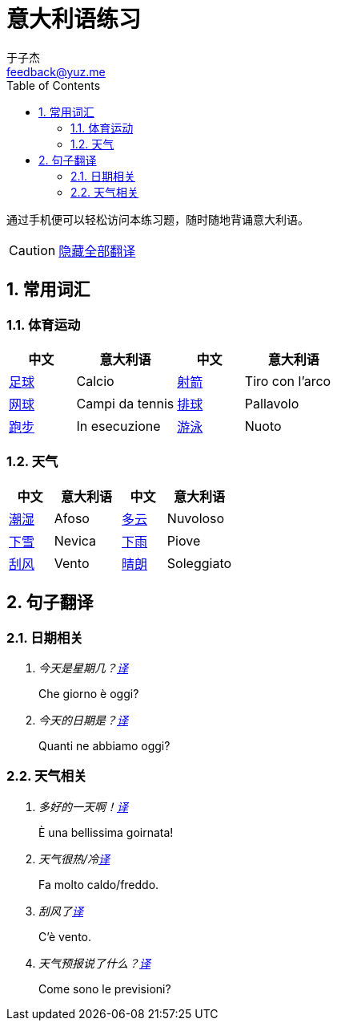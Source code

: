 = 意大利语练习
:author: 于子杰
:email: feedback@yuz.me
:toc: right
:numbered:
:linkcss:
:stylesheet: mystyle.css
:linkattrs:
:docinfo1:
:icons: font

通过手机便可以轻松访问本练习题，随时随地背诵意大利语。

CAUTION: link:#[隐藏全部翻译, role="button turquoise hide_all"]

== 常用词汇

=== 体育运动

[cols="2,3,2,3"]
|===
|中文 |意大利语 |中文 |意大利语

.^|link:#[足球]
.^|Calcio
.^|link:#[射箭]
.^|Tiro con l'arco

.^|link:#[网球]
.^|Campi da tennis
.^|link:#[排球]
.^|Pallavolo

.^|link:#[跑步]
.^|In esecuzione
.^|link:#[游泳]
.^|Nuoto
|===

=== 天气

[cols="2,3,2,3"]
|===
|中文 |意大利语 |中文 |意大利语

.^|link:#[潮湿]
.^|Afoso
.^|link:#[多云]
.^|Nuvoloso

.^|link:#[下雪]
.^|Nevica
.^|link:#[下雨]
.^|Piove

.^|link:#[刮风]
.^|Vento
.^|link:#[晴朗]
.^|Soleggiato
|===

== 句子翻译

=== 日期相关

[qanda]
今天是星期几？link:#[译, role="button"]::
[answer]#Che giorno è oggi?#

今天的日期是？link:#[译, role="button"]::
[answer]#Quanti ne abbiamo oggi?#

=== 天气相关

[qanda]
多好的一天啊！link:#[译, role="button"]::
[answer]#È una bellissima goirnata!#

天气很热/冷link:#[译, role="button"]::
[answer]#Fa molto caldo/freddo.#

刮风了link:#[译, role="button"]::
[answer]#C'è vento.#

天气预报说了什么？link:#[译, role="button"]::
[answer]#Come sono le previsioni?#
